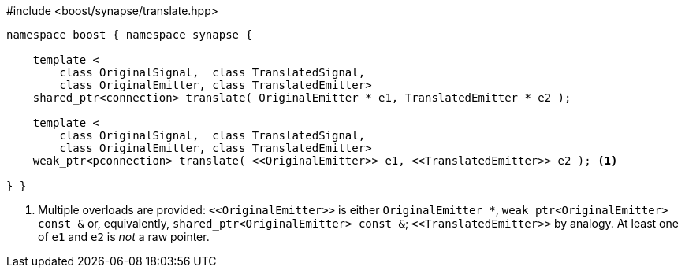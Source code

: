 [source,c++]
.#include <boost/synapse/translate.hpp>
----
namespace boost { namespace synapse {

    template <
        class OriginalSignal,  class TranslatedSignal,
        class OriginalEmitter, class TranslatedEmitter>
    shared_ptr<connection> translate( OriginalEmitter * e1, TranslatedEmitter * e2 );

    template <
        class OriginalSignal,  class TranslatedSignal,
        class OriginalEmitter, class TranslatedEmitter>
    weak_ptr<pconnection> translate( <<OriginalEmitter>> e1, <<TranslatedEmitter>> e2 ); <1>

} }
----
<1> Multiple overloads are provided: `\<<OriginalEmitter>>` is either `OriginalEmitter *`, `weak_ptr<OriginalEmitter> const &` or, equivalently, `shared_ptr<OriginalEmitter> const &`; `\<<TranslatedEmitter>>` by analogy. At least one of `e1` and `e2` is _not_ a raw pointer.
